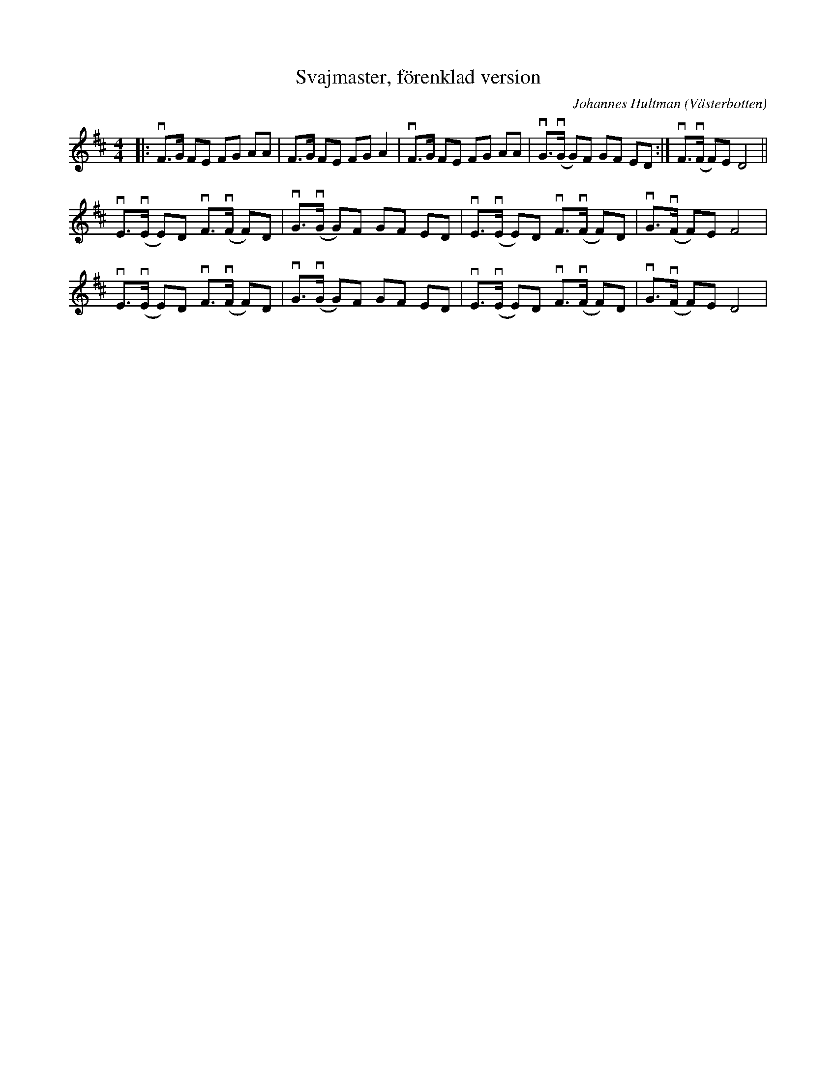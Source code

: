 %%abc-charset utf-8

X:1
T:Svajmaster, förenklad version
C:Johannes Hultman
Z:Anton Teljebäck 2009-09-02
O:Västerbotten
M:4/4
L:1/8
K:D
|: vF>G FE  FG AA | F>G FE FG A2 |  vF>G FE FG AA | vG3/(vG/ G)F GF ED :| vF3/(vF/ F)E D4 ||
vE3/(vE/ E)D vF3/(vF/ F)D | vG3/(vG/ G)F GF ED |  vE3/(vE/ E)D vF3/(vF/ F)D | vG3/(vF/ F)E F4 |
vE3/(vE/ E)D vF3/(vF/ F)D | vG3/(vG/ G)F GF ED |  vE3/(vE/ E)D vF3/(vF/ F)D | vG3/(vF/ F)E D4 |

